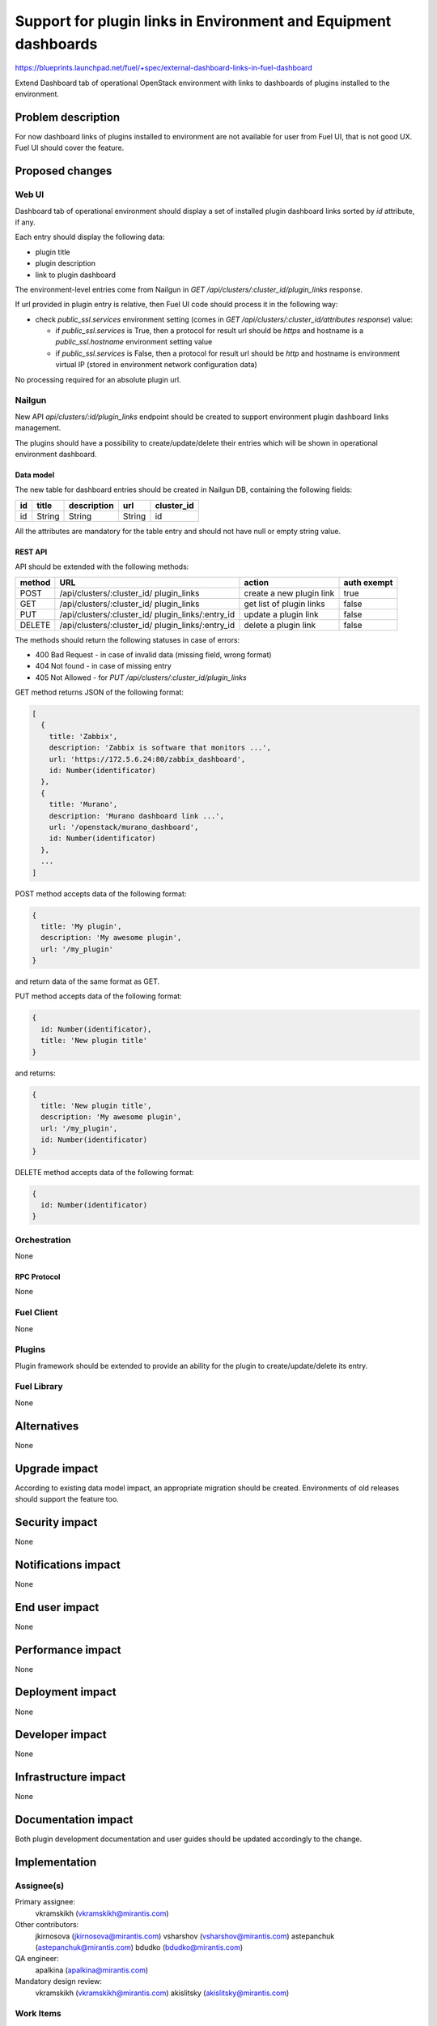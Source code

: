 ..
 This work is licensed under a Creative Commons Attribution 3.0 Unported
 License.

 http://creativecommons.org/licenses/by/3.0/legalcode

================================================================
Support for plugin links in Environment and Equipment dashboards
================================================================

https://blueprints.launchpad.net/fuel/+spec/external-dashboard-links-in-fuel-dashboard

Extend Dashboard tab of operational OpenStack environment with links to
dashboards of plugins installed to the environment.


--------------------
Problem description
--------------------

For now dashboard links of plugins installed to environment are not available
for user from Fuel UI, that is not good UX. Fuel UI should cover the feature.


----------------
Proposed changes
----------------

Web UI
======

Dashboard tab of operational environment should display a set of installed
plugin dashboard links sorted by `id` attribute, if any.

Each entry should display the following data:

* plugin title
* plugin description
* link to plugin dashboard

.. image:: ../../images/8.0/external-dashboard-links-in-fuel-dashboard/
   plugin_blocks.png
   :scale: 75 %

The environment-level entries come from Nailgun in
`GET /api/clusters/:cluster_id/plugin_links` response.

If url provided in plugin entry is relative, then Fuel UI code should process
it in the following way:

* check `public_ssl.services` environment setting (comes in
  `GET /api/clusters/:cluster_id/attributes response`) value:

  * if `public_ssl.services` is True, then a protocol for result url should be
    `https` and hostname is a `public_ssl.hostname` environment setting value
  * if `public_ssl.services` is False, then a protocol for result url should
    be `http` and hostname is environment virtual IP (stored in environment
    network configuration data)

No processing required for an absolute plugin url.

Nailgun
=======

New API `api/clusters/:id/plugin_links` endpoint should be created to
support environment plugin dashboard links management.

The plugins should have a possibility to create/update/delete their entries
which will be shown in operational environment dashboard.


Data model
----------

The new table for dashboard entries should be created in Nailgun DB,
containing the following fields:

+----+--------+-------------+--------+------------+
| id | title  | description | url    | cluster_id |
+====+========+=============+========+============+
| id | String | String      | String | id         |
+----+--------+-------------+--------+------------+

All the attributes are mandatory for the table entry and should not have null
or empty string value.


REST API
--------

API should be extended with the following methods:

+--------+-----------------------------+---------------------+-------------+
| method | URL                         | action              | auth exempt |
+========+=============================+=====================+=============+
|  POST  | /api/clusters/:cluster_id/  | create a new plugin | true        |
|        | plugin_links                | link                |             |
+--------+-----------------------------+---------------------+-------------+
|  GET   | /api/clusters/:cluster_id/  | get list of plugin  | false       |
|        | plugin_links                | links               |             |
+--------+-----------------------------+---------------------+-------------+
|  PUT   | /api/clusters/:cluster_id/  | update a plugin     | false       |
|        | plugin_links/:entry_id      | link                |             |
+--------+-----------------------------+---------------------+-------------+
| DELETE | /api/clusters/:cluster_id/  | delete a plugin     | false       |
|        | plugin_links/:entry_id      | link                |             |
+--------+-----------------------------+---------------------+-------------+

The methods should return the following statuses in case of errors:

* 400 Bad Request - in case of invalid data (missing field, wrong format)
* 404 Not found - in case of missing entry
* 405 Not Allowed - for `PUT /api/clusters/:cluster_id/plugin_links`

GET method returns JSON of the following format:

.. code-block:: json

   [
     {
       title: 'Zabbix',
       description: 'Zabbix is software that monitors ...',
       url: 'https://172.5.6.24:80/zabbix_dashboard',
       id: Number(identificator)
     },
     {
       title: 'Murano',
       description: 'Murano dashboard link ...',
       url: '/openstack/murano_dashboard',
       id: Number(identificator)
     },
     ...
   ]

POST method accepts data of the following format:

.. code-block:: json

   {
     title: 'My plugin',
     description: 'My awesome plugin',
     url: '/my_plugin'
   }

and return data of the same format as GET.

PUT method accepts data of the following format:

.. code-block:: json

   {
     id: Number(identificator),
     title: 'New plugin title'
   }

and returns:

.. code-block:: json

   {
     title: 'New plugin title',
     description: 'My awesome plugin',
     url: '/my_plugin',
     id: Number(identificator)
   }

DELETE method accepts data of the following format:

.. code-block:: json

   {
     id: Number(identificator)
   }


Orchestration
=============

None

RPC Protocol
------------

None


Fuel Client
===========

None


Plugins
=======

Plugin framework should be extended to provide an ability for the plugin to
create/update/delete its entry.


Fuel Library
============

None


------------
Alternatives
------------

None


--------------
Upgrade impact
--------------

According to existing data model impact, an appropriate migration should be
created. Environments of old releases should support the feature too.


---------------
Security impact
---------------

None


--------------------
Notifications impact
--------------------

None


---------------
End user impact
---------------

None


------------------
Performance impact
------------------

None


-----------------
Deployment impact
-----------------

None


----------------
Developer impact
----------------

None


---------------------
Infrastructure impact
---------------------

None


--------------------
Documentation impact
--------------------

Both plugin development documentation and user guides should be updated
accordingly to the change.


--------------
Implementation
--------------

Assignee(s)
===========

Primary assignee:
  vkramskikh (vkramskikh@mirantis.com)

Other contributors:
  jkirnosova (jkirnosova@mirantis.com)
  vsharshov (vsharshov@mirantis.com)
  astepanchuk (astepanchuk@mirantis.com)
  bdudko (bdudko@mirantis.com)

QA engineer:
  apalkina (apalkina@mirantis.com)

Mandatory design review:
  vkramskikh (vkramskikh@mirantis.com)
  akislitsky (akislitsky@mirantis.com)


Work Items
==========

#. Nailgun DB and API changes to support plugin links management
#. Plugin framework changes to support plugin links management
#. Fuel UI changes to display plugin links in operational environment
   dashboard


Dependencies
============

None


-----------
Testing, QA
-----------

* Nailgun tests for the new API, DB changes and migration
* Tests for plugins to check they provide a plugin link data properly
* Manual testing
* Functional UI auto-tests should cover the feature


Acceptance criteria
===================

* User can access dashboards of installed environment plugins from Dashboard
  tab of the operational environment in Fuel UI


----------
References
----------

* #fuel-dev on freenode
